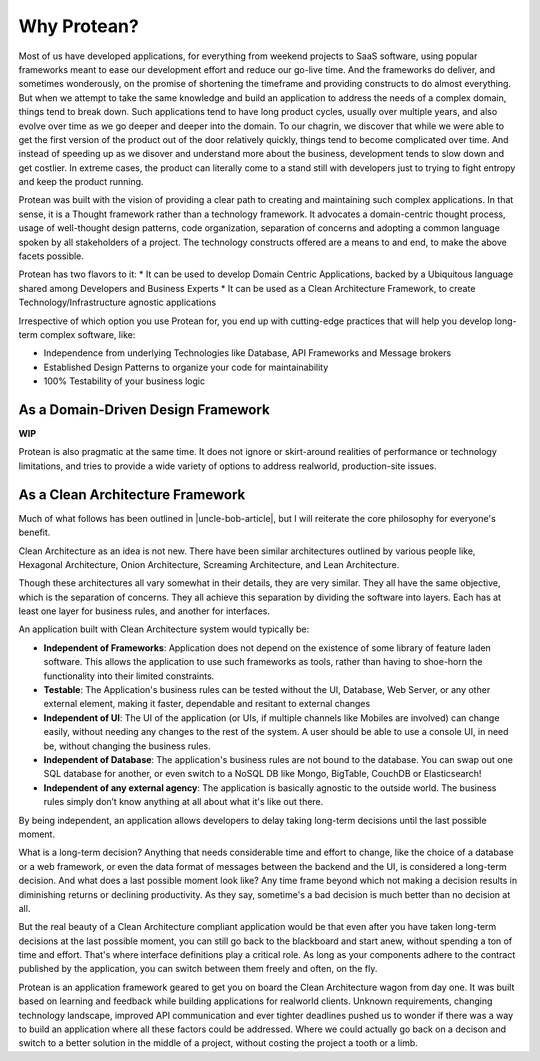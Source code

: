 .. _why-protean:

Why Protean?
============

Most of us have developed applications, for everything from weekend projects to SaaS software, using popular frameworks meant to ease our development effort and reduce our go-live time. And the frameworks do deliver, and sometimes wonderously, on the promise of shortening the timeframe and providing constructs to do almost everything. But when we attempt to take the same knowledge and build an application to address the needs of a complex domain, things tend to break down. Such applications tend to have long product cycles, usually over multiple years, and also evolve over time as we go deeper and deeper into the domain. To our chagrin, we discover that while we were able to get the first version of the product out of the door relatively quickly, things tend to become complicated over time. And instead of speeding up as we disover and understand more about the business, development tends to slow down and get costlier. In extreme cases, the product can literally come to a stand still with developers just to trying to fight entropy and keep the product running.

Protean was built with the vision of providing a clear path to creating and maintaining such complex applications. In that sense, it is a Thought framework rather than a technology framework. It advocates a domain-centric thought process, usage of well-thought design patterns, code organization, separation of concerns and adopting a common language spoken by all stakeholders of a project. The technology constructs offered are a means to and end, to make the above facets possible.

Protean has two flavors to it:
* It can be used to develop Domain Centric Applications, backed by a Ubiquitous language shared among Developers and Business Experts
* It can be used as a Clean Architecture Framework, to create Technology/Infrastructure agnostic applications

Irrespective of which option you use Protean for, you end up with cutting-edge practices that will help you develop long-term complex software, like:

* Independence from underlying Technologies like Database, API Frameworks and Message brokers
* Established Design Patterns to organize your code for maintainability
* 100% Testability of your business logic

As a Domain-Driven Design Framework
-----------------------------------

**WIP**

Protean is also pragmatic at the same time. It does not ignore or skirt-around realities of performance or technology limitations, and tries to provide a wide variety of options to address realworld, production-site issues.

As a Clean Architecture Framework
---------------------------------

Much of what follows has been outlined in |uncle-bob-article|, but I will reiterate the core philosophy for everyone's benefit.

.. |uncle-bob-article| raw:: html

    <a href="http://blog.cleancoder.com/uncle-bob/2012/08/13/the-clean-architecture.html" target="_blank">Uncle Bob's article</a>

Clean Architecture as an idea is not new. There have been similar architectures outlined by various people like, Hexagonal Architecture, Onion Architecture, Screaming Architecture, and
Lean Architecture.

Though these architectures all vary somewhat in their details, they are very similar. They all have the same objective, which is the separation of concerns. They all achieve this separation by dividing the software into layers. Each has at least one layer for business rules, and another for interfaces.

An application built with Clean Architecture system would typically be:

* **Independent of Frameworks**: Application does not depend on the existence of some library of feature laden software. This allows the application to use such frameworks as tools, rather than having to shoe-horn the functionality into their limited constraints.
* **Testable**: The Application's business rules can be tested without the UI, Database, Web Server, or any other external element, making it faster, dependable and resitant to external changes
* **Independent of UI**: The UI of the application (or UIs, if multiple channels like Mobiles are involved) can change easily, without needing any changes to the rest of the system. A user should be able to use a console UI, in need be, without changing the business rules.
* **Independent of Database**: The application's business rules are not bound to the database. You can swap out one SQL database for another, or even switch to a NoSQL DB like Mongo, BigTable, CouchDB or Elasticsearch!
* **Independent of any external agency**: The application is basically agnostic to the outside world. The business rules simply don’t know anything at all about what it's like out there.

By being independent, an application allows developers to delay taking long-term decisions until the last possible moment.

What is a long-term decision? Anything that needs considerable time and effort to change, like the choice of a database or a web framework, or even the data format of messages between the backend and the UI, is considered a long-term decision. And what does a last possible moment look like? Any time frame beyond which not making a decision results in diminishing returns or declining productivity. As they say, sometime's a bad decision is much better than no decision at all. 

But the real beauty of a Clean Architecture compliant application would be that even after you have taken long-term decisions at the last possible moment, you can still go back to the blackboard and start anew, without spending a ton of time and effort. That's where interface definitions play a critical role. As long as your components adhere to the contract published by the application, you can switch between them freely and often, on the fly.

Protean is an application framework geared to get you on board the Clean Architecture wagon from day one. It was built based on learning and feedback while building applications for realworld clients. Unknown requirements, changing technology landscape, improved API communication and ever tighter deadlines pushed us to wonder if there was a way to build an application where all these factors could be addressed. Where we could actually go back on a decison and switch to a better solution in the middle of a project, without costing the project a tooth or a limb.
